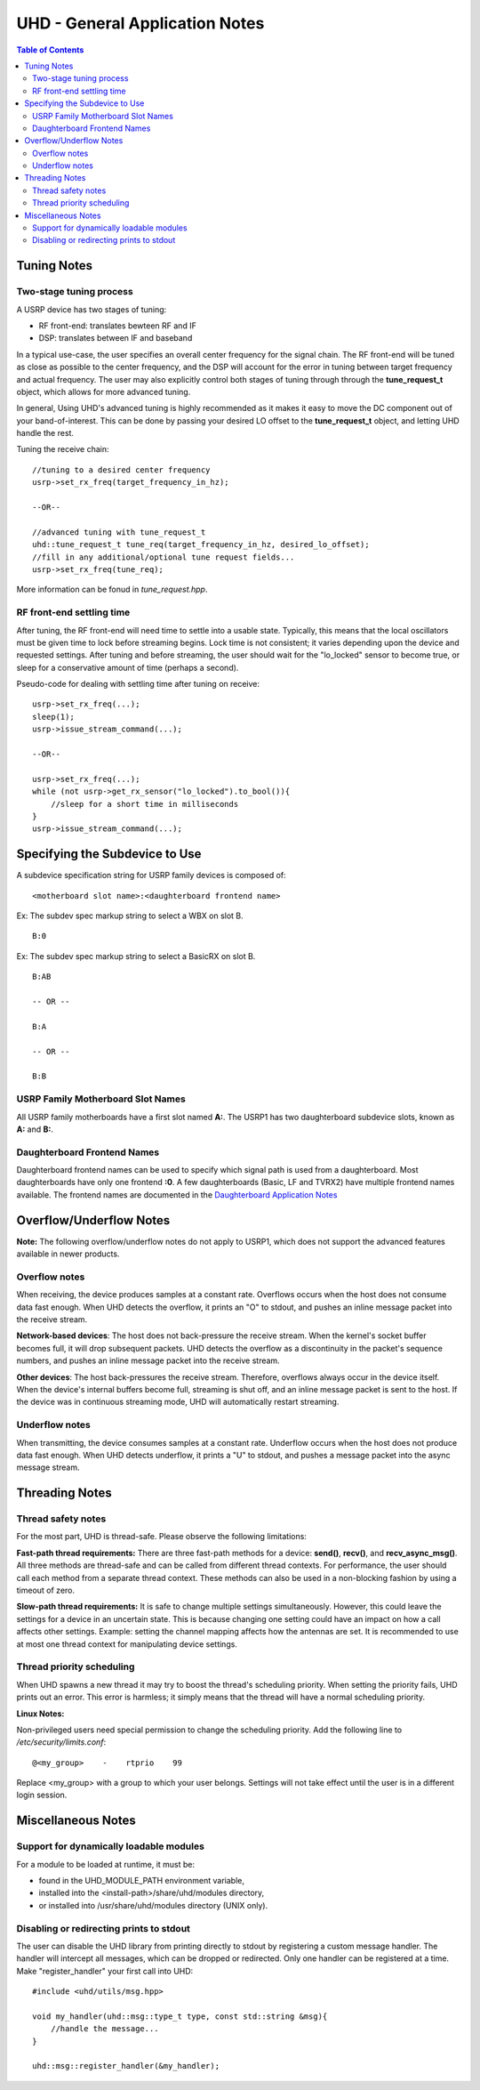 ========================================================================
UHD - General Application Notes
========================================================================

.. contents:: Table of Contents

------------------------------------------------------------------------
Tuning Notes
------------------------------------------------------------------------

^^^^^^^^^^^^^^^^^^^^^^^^^^^^^^^^^^^^^^^^^^^^^^
Two-stage tuning process
^^^^^^^^^^^^^^^^^^^^^^^^^^^^^^^^^^^^^^^^^^^^^^
A USRP device has two stages of tuning:

* RF front-end: translates bewteen RF and IF
* DSP: translates between IF and baseband

In a typical use-case, the user specifies an overall center frequency for the
signal chain.  The RF front-end will be tuned as close as possible to the center
frequency, and the DSP will account for the error in tuning between target
frequency and actual frequency.  The user may also explicitly control both
stages of tuning through through the **tune_request_t** object, which allows for
more advanced tuning.

In general, Using UHD's advanced tuning is highly recommended as it makes it
easy to move the DC component out of your band-of-interest.  This can be done by
passing your desired LO offset to the **tune_request_t** object, and letting UHD
handle the rest.

Tuning the receive chain:
::

    //tuning to a desired center frequency
    usrp->set_rx_freq(target_frequency_in_hz);

    --OR--

    //advanced tuning with tune_request_t
    uhd::tune_request_t tune_req(target_frequency_in_hz, desired_lo_offset);
    //fill in any additional/optional tune request fields...
    usrp->set_rx_freq(tune_req);

More information can be fonud in *tune_request.hpp*.

^^^^^^^^^^^^^^^^^^^^^^^^^^^^^^^^^^^^^^^^^^^^^^
RF front-end settling time
^^^^^^^^^^^^^^^^^^^^^^^^^^^^^^^^^^^^^^^^^^^^^^
After tuning, the RF front-end will need time to settle into a usable state.
Typically, this means that the local oscillators must be given time to lock
before streaming begins.  Lock time is not consistent; it varies depending upon
the device and requested settings.  After tuning and before streaming, the user
should wait for the "lo_locked" sensor to become true, or sleep for
a conservative amount of time (perhaps a second).

Pseudo-code for dealing with settling time after tuning on receive:
::

    usrp->set_rx_freq(...);
    sleep(1);
    usrp->issue_stream_command(...);

    --OR--

    usrp->set_rx_freq(...);
    while (not usrp->get_rx_sensor("lo_locked").to_bool()){
        //sleep for a short time in milliseconds
    }
    usrp->issue_stream_command(...);

------------------------------------------------------------------------
Specifying the Subdevice to Use
------------------------------------------------------------------------
A subdevice specification string for USRP family devices is composed of:

::

    <motherboard slot name>:<daughterboard frontend name>

Ex: The subdev spec markup string to select a WBX on slot B.

::

    B:0

Ex: The subdev spec markup string to select a BasicRX on slot B.

::

    B:AB

    -- OR --

    B:A

    -- OR --

    B:B

^^^^^^^^^^^^^^^^^^^^^^^^^^^^^^^^^^^^
USRP Family Motherboard Slot Names
^^^^^^^^^^^^^^^^^^^^^^^^^^^^^^^^^^^^

All USRP family motherboards have a first slot named **A:**.  The USRP1 has
two daughterboard subdevice slots, known as **A:** and **B:**.  

^^^^^^^^^^^^^^^^^^^^^^^^^^^^^^^^^^^^
Daughterboard Frontend Names
^^^^^^^^^^^^^^^^^^^^^^^^^^^^^^^^^^^^

Daughterboard frontend names can be used to specify which signal path is used
from a daughterboard.  Most daughterboards have only one frontend **:0**.  A few
daughterboards (Basic, LF and TVRX2) have multiple frontend names available.
The frontend names are documented in the 
`Daughterboard Application Notes <./dboards.html>`_

------------------------------------------------------------------------
Overflow/Underflow Notes
------------------------------------------------------------------------
**Note:** The following overflow/underflow notes do not apply to USRP1,
which does not support the advanced features available in newer products.

^^^^^^^^^^^^^^^^^^^^^^^^^^^^^^^^^^^^
Overflow notes
^^^^^^^^^^^^^^^^^^^^^^^^^^^^^^^^^^^^
When receiving, the device produces samples at a constant rate.
Overflows occurs when the host does not consume data fast enough.
When UHD detects the overflow, it prints an "O" to stdout,
and pushes an inline message packet into the receive stream.

**Network-based devices**:
The host does not back-pressure the receive stream.
When the kernel's socket buffer becomes full, it will drop subsequent packets.
UHD detects the overflow as a discontinuity in the packet's sequence numbers,
and pushes an inline message packet into the receive stream.

**Other devices**:
The host back-pressures the receive stream.
Therefore, overflows always occur in the device itself.
When the device's internal buffers become full, streaming is shut off,
and an inline message packet is sent to the host.
If the device was in continuous streaming mode,
UHD will automatically restart streaming.

^^^^^^^^^^^^^^^^^^^^^^^^^^^^^^^^^^^^
Underflow notes
^^^^^^^^^^^^^^^^^^^^^^^^^^^^^^^^^^^^
When transmitting, the device consumes samples at a constant rate.
Underflow occurs when the host does not produce data fast enough.
When UHD detects underflow, it prints a "U" to stdout,
and pushes a message packet into the async message stream.

------------------------------------------------------------------------
Threading Notes
------------------------------------------------------------------------

^^^^^^^^^^^^^^^^^^^^^^^^^^^^^^^^^^^^
Thread safety notes
^^^^^^^^^^^^^^^^^^^^^^^^^^^^^^^^^^^^
For the most part, UHD is thread-safe.
Please observe the following limitations:

**Fast-path thread requirements:**
There are three fast-path methods for a device: **send()**, **recv()**, and **recv_async_msg()**.
All three methods are thread-safe and can be called from different thread contexts.
For performance, the user should call each method from a separate thread context.
These methods can also be used in a non-blocking fashion by using a timeout of zero.

**Slow-path thread requirements:**
It is safe to change multiple settings simultaneously. However,
this could leave the settings for a device in an uncertain state.
This is because changing one setting could have an impact on how a call affects other settings.
Example: setting the channel mapping affects how the antennas are set.
It is recommended to use at most one thread context for manipulating device settings.

^^^^^^^^^^^^^^^^^^^^^^^^^^^^^^^^^^^^
Thread priority scheduling
^^^^^^^^^^^^^^^^^^^^^^^^^^^^^^^^^^^^

When UHD spawns a new thread it may try to boost the thread's scheduling priority.
When setting the priority fails, UHD prints out an error.
This error is harmless; it simply means that the thread will have a normal scheduling priority.

**Linux Notes:**

Non-privileged users need special permission to change the scheduling priority.
Add the following line to */etc/security/limits.conf*:
::

    @<my_group>    -    rtprio    99

Replace <my_group> with a group to which your user belongs.
Settings will not take effect until the user is in a different login session.

------------------------------------------------------------------------
Miscellaneous Notes
------------------------------------------------------------------------

^^^^^^^^^^^^^^^^^^^^^^^^^^^^^^^^^^^^^^^^^^^^^^
Support for dynamically loadable modules
^^^^^^^^^^^^^^^^^^^^^^^^^^^^^^^^^^^^^^^^^^^^^^
For a module to be loaded at runtime, it must be:

* found in the UHD_MODULE_PATH environment variable,
* installed into the <install-path>/share/uhd/modules directory,
* or installed into /usr/share/uhd/modules directory (UNIX only).

^^^^^^^^^^^^^^^^^^^^^^^^^^^^^^^^^^^^^^^^^^^^^^
Disabling or redirecting prints to stdout
^^^^^^^^^^^^^^^^^^^^^^^^^^^^^^^^^^^^^^^^^^^^^^
The user can disable the UHD library from printing directly to stdout by registering a custom message handler.
The handler will intercept all messages, which can be dropped or redirected.
Only one handler can be registered at a time.
Make "register_handler" your first call into UHD:

::

    #include <uhd/utils/msg.hpp>

    void my_handler(uhd::msg::type_t type, const std::string &msg){
        //handle the message...
    }

    uhd::msg::register_handler(&my_handler);
